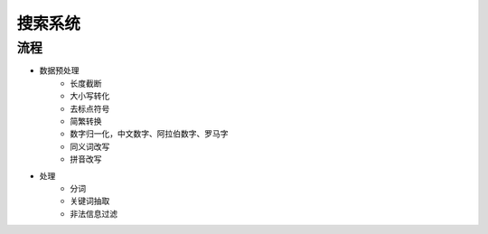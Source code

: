 搜索系统
================================

流程
--------------------------------
- 数据预处理
    - 长度截断
    - 大小写转化
    - 去标点符号
    - 简繁转换
    - 数字归一化，中文数字、阿拉伯数字、罗马字
    - 同义词改写
    - 拼音改写
- 处理
    - 分词
    - 关键词抽取
    - 非法信息过滤
